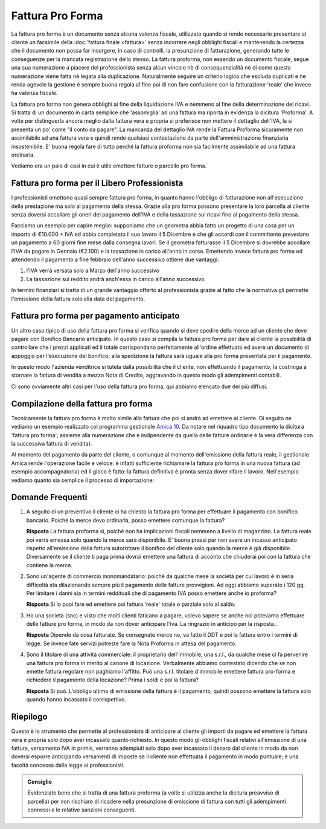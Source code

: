﻿Fattura Pro Forma
=================
La fattura pro forma è un documento senza alcuna valenza fiscale, utilizzato quando si rende necessario presentare al cliente un facsimile della :doc:`fattura finale <fattura>` senza incorrere negli obblighi fiscali e mantenendo la certezza che il documento non possa far insorgere, in caso di controlli, la presunzione di fatturazione, generando tutte le conseguenze per la mancata registrazione dello stesso. La fattura proforma, non essendo un documento fiscale, segue una sua numerazione a piacere del professionista senza alcun vincolo nè di consequenzialità nè di come questa numerazione viene fatta nè legata alla duplicazione. Naturalmente seguire un criterio logico che escluda duplicati e ne renda agevole la gestione è sempre buona regola al fine poi di non fare confusione con la fatturazione 'reale' che invece ha valenza fiscale.

La fattura pro forma non genera obblighi ai fine della liquidazione IVA e nemmeno al fine della determinazione dei ricavi. Si tratta di un documento in carta semplice che 'assomiglia' ad una fattura ma riporta in evidenza la dicitura 'Proforma'. A volte per distinguerla ancora meglio dalla fattura vera e propria si preferisce non mettere il dettaglio dell'IVA, la si presenta un po' come "il conto da pagare". La mancanza del dettaglio IVA rende la Fattura Proforma sicuramente non assimilabile ad una fattura vera e quindi rende qualsiasi contestazione da parte dell'amministrazione finanziaria insostenibile. E' buona regola fare di tutto perché la fattura proforma non sia facilmente assimilabile ad una fattura ordinaria.

Vediamo ora un paio di casi in cui è utile emettere fatture o parcelle pro forma.

Fattura pro forma per il Libero Professionista
----------------------------------------------
I professionisti emettono quasi sempre fattura  pro forma, in quanto hanno l'obbligo di fatturazione non all'esecuzione della prestazione ma solo al pagamento della stessa. Grazie alla pro forma possono presentare la loro parcella al cliente senza doversi accollare gli oneri del pagamento dell'IVA e della tassazione sui ricavi fino al pagamento della stessa. 

Facciamo un esempio per capire meglio: supponiamo che un geometra abbia fatto un progetto di una casa per un importo di €10.000 + IVA ed abbia completato il suo lavoro il 5 Dicembre e che gli accordi con il committente prevedano un pagamento a 60 giorni fine mese dalla consegna lavori. Se il geometra fatturasse il 5 Dicembre si dovrebbe accollare l'IVA da pagare in Gennaio (€2.100) e la tassazione in carico all'anno in corso. Emettendo invece fattura pro forma ed attendendo il pagamento a fine febbraio dell'anno successivo ottiene due vantaggi:

1. l'IVA verrà versata solo a Marzo dell'anno successivo
2. La tassazione sul reddito andrà anch'essa in carico all'anno successivo.

In termini finanziari si tratta di un grande vantaggio offerto al professionista grazie al fatto che la normativa gli permette l'emissione della fattura solo alla data del pagamento.

Fattura pro forma per pagamento anticipato
------------------------------------------
Un altro caso tipico di uso della fattura pro forma si verifica quando si deve spedire della merce ad un cliente che deve pagare con Bonifico Bancario anticipato. In questo caso si compila la fattura pro forma per dare al cliente la possibilità di controllare che i prezzi applicati ed il totale corrispondano perfettamente all'ordine effettuato ed avere un documento di appoggio per l'esecuzione del bonifico; alla spedizione la fattura sarà uguale alla pro forma presentata per il pagamento.

In questo modo l'azienda venditrice si tutela dalla possibilità che il cliente, non effettuando il pagamento, la costringa a stornare la fattura di vendita a mezzo Nota di Credito, aggravando in questo modo gli adempimenti contabili.

Ci sono ovviamente altri casi per l'uso della fattura pro forma, qui abbiamo elencato due dei più diffusi.

Compilazione della fattura pro forma
------------------------------------
Tecnicamente la fattura pro forma è molto simile alla fattura che poi si andrà ad emettere al cliente. Di seguito ne vediamo un esempio realizzato col programma gestionale `Amica 10`_.  Da notare nel riquadro tipo documento la dicitura 'fattura pro forma'; assieme alla numerazione che è indipendente da quella delle fatture ordinarie è la vera differenza con la successiva fattura di vendita).

.. image:: images/FatturaProforma1.png

Al momento del pagamento da parte del cliente, o comunque al momento dell'emissione della fattura reale, il gestionale Amica rende l'operazione facile e veloce: è infatti sufficiente richiamare la fattura pro forma in una nuova fattura (ad esempio accompagnatoria) ed il gioco è fatto: la fattura definitiva è pronta senza dover rifare il lavoro. Nell'esempio vediamo quanto sia semplice il processo di importazione:

.. image:: images/FatturaProforma2.png

Domande Frequenti
-----------------
1. A seguito di un preventivo il cliente ci ha chiesto la fattura pro forma per effettuare il pagamento con bonifico bancario. Poiché la merce devo ordinarla, posso emettere comunque la fattura?

   **Risposta** La fattura proforma sì, poichè non ha implicazioni fiscali nemmeno a livello di magazzino. La fattura reale poi verrà emessa solo quando la merce sarà disponibile. E' buona prassi per non avere un incasso anticipato rispetto all'emissione della fattura autorizzare il bonifico del cliente solo quando la merce è già disponibile. Diversamente se il cliente ti paga prima dovrai emettere una fattura di acconto che chiuderai poi con la fattura che contiene la merce.

2. Sono un'agente di commercio monomandatario: poiché da qualche mese la società per cui lavoro è in seria difficoltà sta dilazionando sempre più il pagamento delle fatture provvigioni. Ad oggi abbiamo superato i 120 gg. Per limitare i danni sia in termini reddituali che di pagamento IVA posso emettere anche io proforma?

   **Risposta** Si lo puoi fare ed emettere poi fattura 'reale' totale o parziale solo al saldo.

3. Ho una società (snc) e visto che molti clienti faticano a pagare, volevo sapere se anche noi potevamo effettuare delle fatture pro forma, in modo da non dover anticipare l'iva. La ringrazio in anticipo per la risposta..

   **Risposta** Dipende da cosa fatturate. Se consegnate merce no, va fatto il DDT e poi la fattura entro i termini di legge. Se invece fate servizi potreste fare la Nota Proforma in attesa del pagamento.

4. Sono il titolare di una attività commerciale: il proprietario dell'immobile, una s.r.l., da qualche mese ci fa pervenire una fattura pro forma in merito al canone di locazione. Verbalmente abbiamo contestato dicendo che se non emette fattura regolare non paghiamo l'affitto. Può una s.r.l. titolare d'immobile emettere fattura pro-forma e richiedere il pagamento della locazione? Prima i soldi e poi la fattura?

   **Risposta** Sì può. L'obbligo ultimo di emissione della fattura è il pagamento, quindi possono emettere la fattura solo quando hanno incassato il corrispettivo.

Riepilogo
---------
Questo è lo strumento che permette al professionista di anticipare al cliente gli importi da pagare ed emettere la fattura vera e propria solo dopo aver incassato quanto richiesto. In questo modo gli obblighi fiscali relativi all'emissione di una fattura, versamento IVA in primis, verranno adempiuti solo dopo aver incassato il denaro dal cliente in modo da non doversi esporre anticipando versamenti di imposte se il cliente non effettuata il pagamento in modo puntuale; è una facoltà concessa dalla legge ai professionisti.

.. admonition:: Consiglio

    Evidenziate bene che si tratta di una fattura proforma (a volte si utilizza
    anche la dicitura preavviso di parcella) per non rischiare di ricadere
    nella presunzione di emissione di fattura con tutti gli adempimenti
    connessi e le relative sanzioni conseguenti.

.. _`Amica 10`: http://gestionaleamica.com
